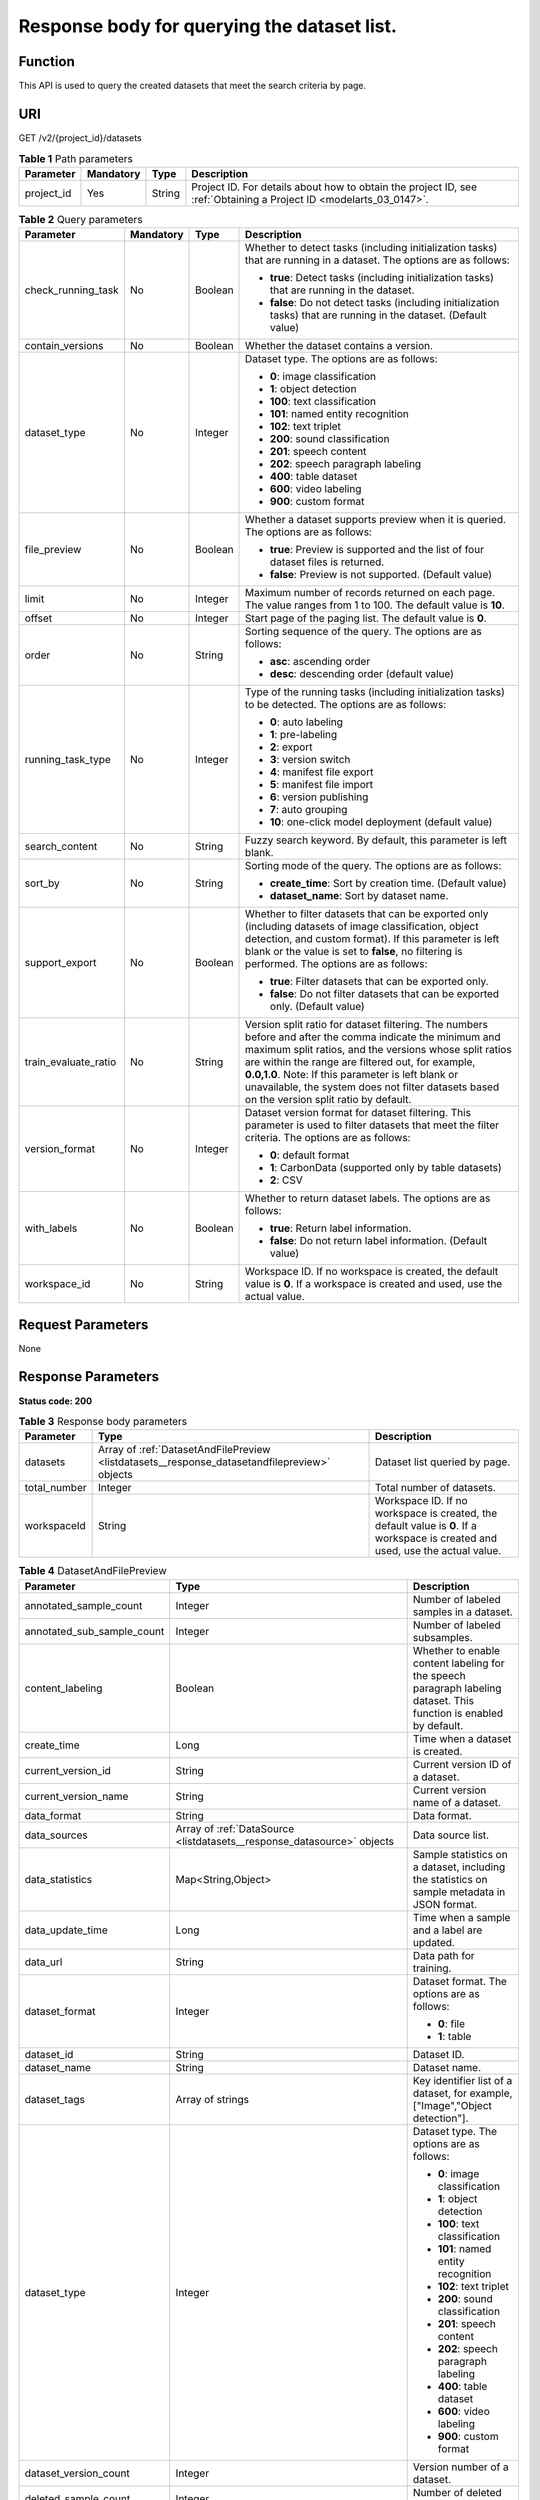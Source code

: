 .. _ListDatasets:

Response body for querying the dataset list.
============================================

Function
--------

This API is used to query the created datasets that meet the search criteria by page.

URI
---

GET /v2/{project_id}/datasets

.. table:: **Table 1** Path parameters

   +------------+-----------+--------+--------------------------------------------------------------------------------------------------------------------+
   | Parameter  | Mandatory | Type   | Description                                                                                                        |
   +============+===========+========+====================================================================================================================+
   | project_id | Yes       | String | Project ID. For details about how to obtain the project ID, see :ref:`Obtaining a Project ID <modelarts_03_0147>`. |
   +------------+-----------+--------+--------------------------------------------------------------------------------------------------------------------+

.. table:: **Table 2** Query parameters

   +----------------------+-----------------+-----------------+------------------------------------------------------------------------------------------------------------------------------------------------------------------------------------------------------------------------------------------------------------------------------------------------------------------------------------------------------------------------------+
   | Parameter            | Mandatory       | Type            | Description                                                                                                                                                                                                                                                                                                                                                                  |
   +======================+=================+=================+==============================================================================================================================================================================================================================================================================================================================================================================+
   | check_running_task   | No              | Boolean         | Whether to detect tasks (including initialization tasks) that are running in a dataset. The options are as follows:                                                                                                                                                                                                                                                          |
   |                      |                 |                 |                                                                                                                                                                                                                                                                                                                                                                              |
   |                      |                 |                 | -  **true**: Detect tasks (including initialization tasks) that are running in the dataset.                                                                                                                                                                                                                                                                                  |
   |                      |                 |                 |                                                                                                                                                                                                                                                                                                                                                                              |
   |                      |                 |                 | -  **false**: Do not detect tasks (including initialization tasks) that are running in the dataset. (Default value)                                                                                                                                                                                                                                                          |
   +----------------------+-----------------+-----------------+------------------------------------------------------------------------------------------------------------------------------------------------------------------------------------------------------------------------------------------------------------------------------------------------------------------------------------------------------------------------------+
   | contain_versions     | No              | Boolean         | Whether the dataset contains a version.                                                                                                                                                                                                                                                                                                                                      |
   +----------------------+-----------------+-----------------+------------------------------------------------------------------------------------------------------------------------------------------------------------------------------------------------------------------------------------------------------------------------------------------------------------------------------------------------------------------------------+
   | dataset_type         | No              | Integer         | Dataset type. The options are as follows:                                                                                                                                                                                                                                                                                                                                    |
   |                      |                 |                 |                                                                                                                                                                                                                                                                                                                                                                              |
   |                      |                 |                 | -  **0**: image classification                                                                                                                                                                                                                                                                                                                                               |
   |                      |                 |                 |                                                                                                                                                                                                                                                                                                                                                                              |
   |                      |                 |                 | -  **1**: object detection                                                                                                                                                                                                                                                                                                                                                   |
   |                      |                 |                 |                                                                                                                                                                                                                                                                                                                                                                              |
   |                      |                 |                 | -  **100**: text classification                                                                                                                                                                                                                                                                                                                                              |
   |                      |                 |                 |                                                                                                                                                                                                                                                                                                                                                                              |
   |                      |                 |                 | -  **101**: named entity recognition                                                                                                                                                                                                                                                                                                                                         |
   |                      |                 |                 |                                                                                                                                                                                                                                                                                                                                                                              |
   |                      |                 |                 | -  **102**: text triplet                                                                                                                                                                                                                                                                                                                                                     |
   |                      |                 |                 |                                                                                                                                                                                                                                                                                                                                                                              |
   |                      |                 |                 | -  **200**: sound classification                                                                                                                                                                                                                                                                                                                                             |
   |                      |                 |                 |                                                                                                                                                                                                                                                                                                                                                                              |
   |                      |                 |                 | -  **201**: speech content                                                                                                                                                                                                                                                                                                                                                   |
   |                      |                 |                 |                                                                                                                                                                                                                                                                                                                                                                              |
   |                      |                 |                 | -  **202**: speech paragraph labeling                                                                                                                                                                                                                                                                                                                                        |
   |                      |                 |                 |                                                                                                                                                                                                                                                                                                                                                                              |
   |                      |                 |                 | -  **400**: table dataset                                                                                                                                                                                                                                                                                                                                                    |
   |                      |                 |                 |                                                                                                                                                                                                                                                                                                                                                                              |
   |                      |                 |                 | -  **600**: video labeling                                                                                                                                                                                                                                                                                                                                                   |
   |                      |                 |                 |                                                                                                                                                                                                                                                                                                                                                                              |
   |                      |                 |                 | -  **900**: custom format                                                                                                                                                                                                                                                                                                                                                    |
   +----------------------+-----------------+-----------------+------------------------------------------------------------------------------------------------------------------------------------------------------------------------------------------------------------------------------------------------------------------------------------------------------------------------------------------------------------------------------+
   | file_preview         | No              | Boolean         | Whether a dataset supports preview when it is queried. The options are as follows:                                                                                                                                                                                                                                                                                           |
   |                      |                 |                 |                                                                                                                                                                                                                                                                                                                                                                              |
   |                      |                 |                 | -  **true**: Preview is supported and the list of four dataset files is returned.                                                                                                                                                                                                                                                                                            |
   |                      |                 |                 |                                                                                                                                                                                                                                                                                                                                                                              |
   |                      |                 |                 | -  **false**: Preview is not supported. (Default value)                                                                                                                                                                                                                                                                                                                      |
   +----------------------+-----------------+-----------------+------------------------------------------------------------------------------------------------------------------------------------------------------------------------------------------------------------------------------------------------------------------------------------------------------------------------------------------------------------------------------+
   | limit                | No              | Integer         | Maximum number of records returned on each page. The value ranges from 1 to 100. The default value is **10**.                                                                                                                                                                                                                                                                |
   +----------------------+-----------------+-----------------+------------------------------------------------------------------------------------------------------------------------------------------------------------------------------------------------------------------------------------------------------------------------------------------------------------------------------------------------------------------------------+
   | offset               | No              | Integer         | Start page of the paging list. The default value is **0**.                                                                                                                                                                                                                                                                                                                   |
   +----------------------+-----------------+-----------------+------------------------------------------------------------------------------------------------------------------------------------------------------------------------------------------------------------------------------------------------------------------------------------------------------------------------------------------------------------------------------+
   | order                | No              | String          | Sorting sequence of the query. The options are as follows:                                                                                                                                                                                                                                                                                                                   |
   |                      |                 |                 |                                                                                                                                                                                                                                                                                                                                                                              |
   |                      |                 |                 | -  **asc**: ascending order                                                                                                                                                                                                                                                                                                                                                  |
   |                      |                 |                 |                                                                                                                                                                                                                                                                                                                                                                              |
   |                      |                 |                 | -  **desc**: descending order (default value)                                                                                                                                                                                                                                                                                                                                |
   +----------------------+-----------------+-----------------+------------------------------------------------------------------------------------------------------------------------------------------------------------------------------------------------------------------------------------------------------------------------------------------------------------------------------------------------------------------------------+
   | running_task_type    | No              | Integer         | Type of the running tasks (including initialization tasks) to be detected. The options are as follows:                                                                                                                                                                                                                                                                       |
   |                      |                 |                 |                                                                                                                                                                                                                                                                                                                                                                              |
   |                      |                 |                 | -  **0**: auto labeling                                                                                                                                                                                                                                                                                                                                                      |
   |                      |                 |                 |                                                                                                                                                                                                                                                                                                                                                                              |
   |                      |                 |                 | -  **1**: pre-labeling                                                                                                                                                                                                                                                                                                                                                       |
   |                      |                 |                 |                                                                                                                                                                                                                                                                                                                                                                              |
   |                      |                 |                 | -  **2**: export                                                                                                                                                                                                                                                                                                                                                             |
   |                      |                 |                 |                                                                                                                                                                                                                                                                                                                                                                              |
   |                      |                 |                 | -  **3**: version switch                                                                                                                                                                                                                                                                                                                                                     |
   |                      |                 |                 |                                                                                                                                                                                                                                                                                                                                                                              |
   |                      |                 |                 | -  **4**: manifest file export                                                                                                                                                                                                                                                                                                                                               |
   |                      |                 |                 |                                                                                                                                                                                                                                                                                                                                                                              |
   |                      |                 |                 | -  **5**: manifest file import                                                                                                                                                                                                                                                                                                                                               |
   |                      |                 |                 |                                                                                                                                                                                                                                                                                                                                                                              |
   |                      |                 |                 | -  **6**: version publishing                                                                                                                                                                                                                                                                                                                                                 |
   |                      |                 |                 |                                                                                                                                                                                                                                                                                                                                                                              |
   |                      |                 |                 | -  **7**: auto grouping                                                                                                                                                                                                                                                                                                                                                      |
   |                      |                 |                 |                                                                                                                                                                                                                                                                                                                                                                              |
   |                      |                 |                 | -  **10**: one-click model deployment (default value)                                                                                                                                                                                                                                                                                                                        |
   +----------------------+-----------------+-----------------+------------------------------------------------------------------------------------------------------------------------------------------------------------------------------------------------------------------------------------------------------------------------------------------------------------------------------------------------------------------------------+
   | search_content       | No              | String          | Fuzzy search keyword. By default, this parameter is left blank.                                                                                                                                                                                                                                                                                                              |
   +----------------------+-----------------+-----------------+------------------------------------------------------------------------------------------------------------------------------------------------------------------------------------------------------------------------------------------------------------------------------------------------------------------------------------------------------------------------------+
   | sort_by              | No              | String          | Sorting mode of the query. The options are as follows:                                                                                                                                                                                                                                                                                                                       |
   |                      |                 |                 |                                                                                                                                                                                                                                                                                                                                                                              |
   |                      |                 |                 | -  **create_time**: Sort by creation time. (Default value)                                                                                                                                                                                                                                                                                                                   |
   |                      |                 |                 |                                                                                                                                                                                                                                                                                                                                                                              |
   |                      |                 |                 | -  **dataset_name**: Sort by dataset name.                                                                                                                                                                                                                                                                                                                                   |
   +----------------------+-----------------+-----------------+------------------------------------------------------------------------------------------------------------------------------------------------------------------------------------------------------------------------------------------------------------------------------------------------------------------------------------------------------------------------------+
   | support_export       | No              | Boolean         | Whether to filter datasets that can be exported only (including datasets of image classification, object detection, and custom format). If this parameter is left blank or the value is set to **false**, no filtering is performed. The options are as follows:                                                                                                             |
   |                      |                 |                 |                                                                                                                                                                                                                                                                                                                                                                              |
   |                      |                 |                 | -  **true**: Filter datasets that can be exported only.                                                                                                                                                                                                                                                                                                                      |
   |                      |                 |                 |                                                                                                                                                                                                                                                                                                                                                                              |
   |                      |                 |                 | -  **false**: Do not filter datasets that can be exported only. (Default value)                                                                                                                                                                                                                                                                                              |
   +----------------------+-----------------+-----------------+------------------------------------------------------------------------------------------------------------------------------------------------------------------------------------------------------------------------------------------------------------------------------------------------------------------------------------------------------------------------------+
   | train_evaluate_ratio | No              | String          | Version split ratio for dataset filtering. The numbers before and after the comma indicate the minimum and maximum split ratios, and the versions whose split ratios are within the range are filtered out, for example, **0.0,1.0**. Note: If this parameter is left blank or unavailable, the system does not filter datasets based on the version split ratio by default. |
   +----------------------+-----------------+-----------------+------------------------------------------------------------------------------------------------------------------------------------------------------------------------------------------------------------------------------------------------------------------------------------------------------------------------------------------------------------------------------+
   | version_format       | No              | Integer         | Dataset version format for dataset filtering. This parameter is used to filter datasets that meet the filter criteria. The options are as follows:                                                                                                                                                                                                                           |
   |                      |                 |                 |                                                                                                                                                                                                                                                                                                                                                                              |
   |                      |                 |                 | -  **0**: default format                                                                                                                                                                                                                                                                                                                                                     |
   |                      |                 |                 |                                                                                                                                                                                                                                                                                                                                                                              |
   |                      |                 |                 | -  **1**: CarbonData (supported only by table datasets)                                                                                                                                                                                                                                                                                                                      |
   |                      |                 |                 |                                                                                                                                                                                                                                                                                                                                                                              |
   |                      |                 |                 | -  **2**: CSV                                                                                                                                                                                                                                                                                                                                                                |
   +----------------------+-----------------+-----------------+------------------------------------------------------------------------------------------------------------------------------------------------------------------------------------------------------------------------------------------------------------------------------------------------------------------------------------------------------------------------------+
   | with_labels          | No              | Boolean         | Whether to return dataset labels. The options are as follows:                                                                                                                                                                                                                                                                                                                |
   |                      |                 |                 |                                                                                                                                                                                                                                                                                                                                                                              |
   |                      |                 |                 | -  **true**: Return label information.                                                                                                                                                                                                                                                                                                                                       |
   |                      |                 |                 |                                                                                                                                                                                                                                                                                                                                                                              |
   |                      |                 |                 | -  **false**: Do not return label information. (Default value)                                                                                                                                                                                                                                                                                                               |
   +----------------------+-----------------+-----------------+------------------------------------------------------------------------------------------------------------------------------------------------------------------------------------------------------------------------------------------------------------------------------------------------------------------------------------------------------------------------------+
   | workspace_id         | No              | String          | Workspace ID. If no workspace is created, the default value is **0**. If a workspace is created and used, use the actual value.                                                                                                                                                                                                                                              |
   +----------------------+-----------------+-----------------+------------------------------------------------------------------------------------------------------------------------------------------------------------------------------------------------------------------------------------------------------------------------------------------------------------------------------------------------------------------------------+

Request Parameters
------------------

None

Response Parameters
-------------------

**Status code: 200**

.. table:: **Table 3** Response body parameters

   +--------------+----------------------------------------------------------------------------------------------+---------------------------------------------------------------------------------------------------------------------------------+
   | Parameter    | Type                                                                                         | Description                                                                                                                     |
   +==============+==============================================================================================+=================================================================================================================================+
   | datasets     | Array of :ref:`DatasetAndFilePreview <listdatasets__response_datasetandfilepreview>` objects | Dataset list queried by page.                                                                                                   |
   +--------------+----------------------------------------------------------------------------------------------+---------------------------------------------------------------------------------------------------------------------------------+
   | total_number | Integer                                                                                      | Total number of datasets.                                                                                                       |
   +--------------+----------------------------------------------------------------------------------------------+---------------------------------------------------------------------------------------------------------------------------------+
   | workspaceId  | String                                                                                       | Workspace ID. If no workspace is created, the default value is **0**. If a workspace is created and used, use the actual value. |
   +--------------+----------------------------------------------------------------------------------------------+---------------------------------------------------------------------------------------------------------------------------------+

.. _listdatasets__response_datasetandfilepreview:

.. table:: **Table 4** DatasetAndFilePreview

   +----------------------------+--------------------------------------------------------------------------------+----------------------------------------------------------------------------------------------------------------------------------------------------------------------------------+
   | Parameter                  | Type                                                                           | Description                                                                                                                                                                      |
   +============================+================================================================================+==================================================================================================================================================================================+
   | annotated_sample_count     | Integer                                                                        | Number of labeled samples in a dataset.                                                                                                                                          |
   +----------------------------+--------------------------------------------------------------------------------+----------------------------------------------------------------------------------------------------------------------------------------------------------------------------------+
   | annotated_sub_sample_count | Integer                                                                        | Number of labeled subsamples.                                                                                                                                                    |
   +----------------------------+--------------------------------------------------------------------------------+----------------------------------------------------------------------------------------------------------------------------------------------------------------------------------+
   | content_labeling           | Boolean                                                                        | Whether to enable content labeling for the speech paragraph labeling dataset. This function is enabled by default.                                                               |
   +----------------------------+--------------------------------------------------------------------------------+----------------------------------------------------------------------------------------------------------------------------------------------------------------------------------+
   | create_time                | Long                                                                           | Time when a dataset is created.                                                                                                                                                  |
   +----------------------------+--------------------------------------------------------------------------------+----------------------------------------------------------------------------------------------------------------------------------------------------------------------------------+
   | current_version_id         | String                                                                         | Current version ID of a dataset.                                                                                                                                                 |
   +----------------------------+--------------------------------------------------------------------------------+----------------------------------------------------------------------------------------------------------------------------------------------------------------------------------+
   | current_version_name       | String                                                                         | Current version name of a dataset.                                                                                                                                               |
   +----------------------------+--------------------------------------------------------------------------------+----------------------------------------------------------------------------------------------------------------------------------------------------------------------------------+
   | data_format                | String                                                                         | Data format.                                                                                                                                                                     |
   +----------------------------+--------------------------------------------------------------------------------+----------------------------------------------------------------------------------------------------------------------------------------------------------------------------------+
   | data_sources               | Array of :ref:`DataSource <listdatasets__response_datasource>` objects         | Data source list.                                                                                                                                                                |
   +----------------------------+--------------------------------------------------------------------------------+----------------------------------------------------------------------------------------------------------------------------------------------------------------------------------+
   | data_statistics            | Map<String,Object>                                                             | Sample statistics on a dataset, including the statistics on sample metadata in JSON format.                                                                                      |
   +----------------------------+--------------------------------------------------------------------------------+----------------------------------------------------------------------------------------------------------------------------------------------------------------------------------+
   | data_update_time           | Long                                                                           | Time when a sample and a label are updated.                                                                                                                                      |
   +----------------------------+--------------------------------------------------------------------------------+----------------------------------------------------------------------------------------------------------------------------------------------------------------------------------+
   | data_url                   | String                                                                         | Data path for training.                                                                                                                                                          |
   +----------------------------+--------------------------------------------------------------------------------+----------------------------------------------------------------------------------------------------------------------------------------------------------------------------------+
   | dataset_format             | Integer                                                                        | Dataset format. The options are as follows:                                                                                                                                      |
   |                            |                                                                                |                                                                                                                                                                                  |
   |                            |                                                                                | -  **0**: file                                                                                                                                                                   |
   |                            |                                                                                |                                                                                                                                                                                  |
   |                            |                                                                                | -  **1**: table                                                                                                                                                                  |
   +----------------------------+--------------------------------------------------------------------------------+----------------------------------------------------------------------------------------------------------------------------------------------------------------------------------+
   | dataset_id                 | String                                                                         | Dataset ID.                                                                                                                                                                      |
   +----------------------------+--------------------------------------------------------------------------------+----------------------------------------------------------------------------------------------------------------------------------------------------------------------------------+
   | dataset_name               | String                                                                         | Dataset name.                                                                                                                                                                    |
   +----------------------------+--------------------------------------------------------------------------------+----------------------------------------------------------------------------------------------------------------------------------------------------------------------------------+
   | dataset_tags               | Array of strings                                                               | Key identifier list of a dataset, for example, ["Image","Object detection"].                                                                                                     |
   +----------------------------+--------------------------------------------------------------------------------+----------------------------------------------------------------------------------------------------------------------------------------------------------------------------------+
   | dataset_type               | Integer                                                                        | Dataset type. The options are as follows:                                                                                                                                        |
   |                            |                                                                                |                                                                                                                                                                                  |
   |                            |                                                                                | -  **0**: image classification                                                                                                                                                   |
   |                            |                                                                                |                                                                                                                                                                                  |
   |                            |                                                                                | -  **1**: object detection                                                                                                                                                       |
   |                            |                                                                                |                                                                                                                                                                                  |
   |                            |                                                                                | -  **100**: text classification                                                                                                                                                  |
   |                            |                                                                                |                                                                                                                                                                                  |
   |                            |                                                                                | -  **101**: named entity recognition                                                                                                                                             |
   |                            |                                                                                |                                                                                                                                                                                  |
   |                            |                                                                                | -  **102**: text triplet                                                                                                                                                         |
   |                            |                                                                                |                                                                                                                                                                                  |
   |                            |                                                                                | -  **200**: sound classification                                                                                                                                                 |
   |                            |                                                                                |                                                                                                                                                                                  |
   |                            |                                                                                | -  **201**: speech content                                                                                                                                                       |
   |                            |                                                                                |                                                                                                                                                                                  |
   |                            |                                                                                | -  **202**: speech paragraph labeling                                                                                                                                            |
   |                            |                                                                                |                                                                                                                                                                                  |
   |                            |                                                                                | -  **400**: table dataset                                                                                                                                                        |
   |                            |                                                                                |                                                                                                                                                                                  |
   |                            |                                                                                | -  **600**: video labeling                                                                                                                                                       |
   |                            |                                                                                |                                                                                                                                                                                  |
   |                            |                                                                                | -  **900**: custom format                                                                                                                                                        |
   +----------------------------+--------------------------------------------------------------------------------+----------------------------------------------------------------------------------------------------------------------------------------------------------------------------------+
   | dataset_version_count      | Integer                                                                        | Version number of a dataset.                                                                                                                                                     |
   +----------------------------+--------------------------------------------------------------------------------+----------------------------------------------------------------------------------------------------------------------------------------------------------------------------------+
   | deleted_sample_count       | Integer                                                                        | Number of deleted samples.                                                                                                                                                       |
   +----------------------------+--------------------------------------------------------------------------------+----------------------------------------------------------------------------------------------------------------------------------------------------------------------------------+
   | deletion_stats             | Map<String,Integer>                                                            | Deletion reason statistics.                                                                                                                                                      |
   +----------------------------+--------------------------------------------------------------------------------+----------------------------------------------------------------------------------------------------------------------------------------------------------------------------------+
   | description                | String                                                                         | Dataset description.                                                                                                                                                             |
   +----------------------------+--------------------------------------------------------------------------------+----------------------------------------------------------------------------------------------------------------------------------------------------------------------------------+
   | enterprise_project_id      | String                                                                         | Enterprise project ID.                                                                                                                                                           |
   +----------------------------+--------------------------------------------------------------------------------+----------------------------------------------------------------------------------------------------------------------------------------------------------------------------------+
   | exist_running_task         | Boolean                                                                        | Whether the dataset contains running (including initialization) tasks. The options are as follows:                                                                               |
   |                            |                                                                                |                                                                                                                                                                                  |
   |                            |                                                                                | -  **true**: The dataset contains running tasks.                                                                                                                                 |
   |                            |                                                                                |                                                                                                                                                                                  |
   |                            |                                                                                | -  **false**: The dataset does not contain running tasks.                                                                                                                        |
   +----------------------------+--------------------------------------------------------------------------------+----------------------------------------------------------------------------------------------------------------------------------------------------------------------------------+
   | exist_workforce_task       | Boolean                                                                        | Whether the dataset contains team labeling tasks. The options are as follows:                                                                                                    |
   |                            |                                                                                |                                                                                                                                                                                  |
   |                            |                                                                                | -  **true**: The dataset contains team labeling tasks.                                                                                                                           |
   |                            |                                                                                |                                                                                                                                                                                  |
   |                            |                                                                                | -  **false**: The dataset does not contain team labeling tasks.                                                                                                                  |
   +----------------------------+--------------------------------------------------------------------------------+----------------------------------------------------------------------------------------------------------------------------------------------------------------------------------+
   | feature_supports           | Array of strings                                                               | List of features supported by the dataset. Currently, only the value **0** is supported, indicating that the OBS file size is limited.                                           |
   +----------------------------+--------------------------------------------------------------------------------+----------------------------------------------------------------------------------------------------------------------------------------------------------------------------------+
   | import_data                | Boolean                                                                        | Whether to import data. The options are as follows:                                                                                                                              |
   |                            |                                                                                |                                                                                                                                                                                  |
   |                            |                                                                                | -  **true**: Import data.                                                                                                                                                        |
   |                            |                                                                                |                                                                                                                                                                                  |
   |                            |                                                                                | -  **false**: Do not import data.                                                                                                                                                |
   +----------------------------+--------------------------------------------------------------------------------+----------------------------------------------------------------------------------------------------------------------------------------------------------------------------------+
   | import_task_id             | String                                                                         | ID of an import task.                                                                                                                                                            |
   +----------------------------+--------------------------------------------------------------------------------+----------------------------------------------------------------------------------------------------------------------------------------------------------------------------------+
   | inner_annotation_path      | String                                                                         | Path for storing the labeling result of a dataset.                                                                                                                               |
   +----------------------------+--------------------------------------------------------------------------------+----------------------------------------------------------------------------------------------------------------------------------------------------------------------------------+
   | inner_data_path            | String                                                                         | Path for storing the internal data of a dataset.                                                                                                                                 |
   +----------------------------+--------------------------------------------------------------------------------+----------------------------------------------------------------------------------------------------------------------------------------------------------------------------------+
   | inner_log_path             | String                                                                         | Path for storing internal logs of a dataset.                                                                                                                                     |
   +----------------------------+--------------------------------------------------------------------------------+----------------------------------------------------------------------------------------------------------------------------------------------------------------------------------+
   | inner_task_path            | String                                                                         | Path for internal task of a dataset.                                                                                                                                             |
   +----------------------------+--------------------------------------------------------------------------------+----------------------------------------------------------------------------------------------------------------------------------------------------------------------------------+
   | inner_temp_path            | String                                                                         | Path for storing internal temporary files of a dataset.                                                                                                                          |
   +----------------------------+--------------------------------------------------------------------------------+----------------------------------------------------------------------------------------------------------------------------------------------------------------------------------+
   | inner_work_path            | String                                                                         | Output directory of a dataset.                                                                                                                                                   |
   +----------------------------+--------------------------------------------------------------------------------+----------------------------------------------------------------------------------------------------------------------------------------------------------------------------------+
   | label_task_count           | Integer                                                                        | Number of labeling tasks.                                                                                                                                                        |
   +----------------------------+--------------------------------------------------------------------------------+----------------------------------------------------------------------------------------------------------------------------------------------------------------------------------+
   | labels                     | Array of :ref:`Label <listdatasets__response_label>` objects                   | Dataset label list.                                                                                                                                                              |
   +----------------------------+--------------------------------------------------------------------------------+----------------------------------------------------------------------------------------------------------------------------------------------------------------------------------+
   | loading_sample_count       | Integer                                                                        | Number of loading samples.                                                                                                                                                       |
   +----------------------------+--------------------------------------------------------------------------------+----------------------------------------------------------------------------------------------------------------------------------------------------------------------------------+
   | managed                    | Boolean                                                                        | Whether a dataset is hosted. The options are as follows:                                                                                                                         |
   |                            |                                                                                |                                                                                                                                                                                  |
   |                            |                                                                                | -  **true**: The dataset is hosted.                                                                                                                                              |
   |                            |                                                                                |                                                                                                                                                                                  |
   |                            |                                                                                | -  **false**: The dataset is not hosted.                                                                                                                                         |
   +----------------------------+--------------------------------------------------------------------------------+----------------------------------------------------------------------------------------------------------------------------------------------------------------------------------+
   | next_version_num           | Integer                                                                        | Number of next versions of a dataset.                                                                                                                                            |
   +----------------------------+--------------------------------------------------------------------------------+----------------------------------------------------------------------------------------------------------------------------------------------------------------------------------+
   | running_tasks_id           | Array of strings                                                               | ID list of running (including initialization) tasks.                                                                                                                             |
   +----------------------------+--------------------------------------------------------------------------------+----------------------------------------------------------------------------------------------------------------------------------------------------------------------------------+
   | samples                    | Array of :ref:`AnnotationFile <listdatasets__response_annotationfile>` objects | Sample list.                                                                                                                                                                     |
   +----------------------------+--------------------------------------------------------------------------------+----------------------------------------------------------------------------------------------------------------------------------------------------------------------------------+
   | schema                     | Array of :ref:`Field <listdatasets__response_field>` objects                   | Schema list.                                                                                                                                                                     |
   +----------------------------+--------------------------------------------------------------------------------+----------------------------------------------------------------------------------------------------------------------------------------------------------------------------------+
   | status                     | Integer                                                                        | Dataset status. The options are as follows:                                                                                                                                      |
   |                            |                                                                                |                                                                                                                                                                                  |
   |                            |                                                                                | -  **0**: creating dataset                                                                                                                                                       |
   |                            |                                                                                |                                                                                                                                                                                  |
   |                            |                                                                                | -  **1**: normal dataset                                                                                                                                                         |
   |                            |                                                                                |                                                                                                                                                                                  |
   |                            |                                                                                | -  **2**: deleting dataset                                                                                                                                                       |
   |                            |                                                                                |                                                                                                                                                                                  |
   |                            |                                                                                | -  **3**: deleted dataset                                                                                                                                                        |
   |                            |                                                                                |                                                                                                                                                                                  |
   |                            |                                                                                | -  **4**: abnormal dataset                                                                                                                                                       |
   |                            |                                                                                |                                                                                                                                                                                  |
   |                            |                                                                                | -  **5**: synchronizing dataset                                                                                                                                                  |
   |                            |                                                                                |                                                                                                                                                                                  |
   |                            |                                                                                | -  **6**: releasing dataset                                                                                                                                                      |
   |                            |                                                                                |                                                                                                                                                                                  |
   |                            |                                                                                | -  **7**: dataset in version switching                                                                                                                                           |
   |                            |                                                                                |                                                                                                                                                                                  |
   |                            |                                                                                | -  **8**: importing dataset                                                                                                                                                      |
   +----------------------------+--------------------------------------------------------------------------------+----------------------------------------------------------------------------------------------------------------------------------------------------------------------------------+
   | third_path                 | String                                                                         | Third-party path.                                                                                                                                                                |
   +----------------------------+--------------------------------------------------------------------------------+----------------------------------------------------------------------------------------------------------------------------------------------------------------------------------+
   | total_sample_count         | Integer                                                                        | Total number of dataset samples.                                                                                                                                                 |
   +----------------------------+--------------------------------------------------------------------------------+----------------------------------------------------------------------------------------------------------------------------------------------------------------------------------+
   | total_sub_sample_count     | Integer                                                                        | Total number of subsamples generated from the parent samples. For example, the total number of key frame images extracted from the video labeling dataset is that of subsamples. |
   +----------------------------+--------------------------------------------------------------------------------+----------------------------------------------------------------------------------------------------------------------------------------------------------------------------------+
   | unconfirmed_sample_count   | Integer                                                                        | Number of auto labeling samples to be confirmed.                                                                                                                                 |
   +----------------------------+--------------------------------------------------------------------------------+----------------------------------------------------------------------------------------------------------------------------------------------------------------------------------+
   | update_time                | Long                                                                           | Time when a dataset is updated.                                                                                                                                                  |
   +----------------------------+--------------------------------------------------------------------------------+----------------------------------------------------------------------------------------------------------------------------------------------------------------------------------+
   | versions                   | Array of :ref:`DatasetVersion <listdatasets__response_datasetversion>` objects | Dataset version information. Currently, only the current version information of a dataset is recorded.                                                                           |
   +----------------------------+--------------------------------------------------------------------------------+----------------------------------------------------------------------------------------------------------------------------------------------------------------------------------+
   | work_path                  | String                                                                         | Output dataset path, which is used to store output files such as label files. The path is an OBS path in the format of /*Bucket name*/*File path*. For example: /**obs-bucket**. |
   +----------------------------+--------------------------------------------------------------------------------+----------------------------------------------------------------------------------------------------------------------------------------------------------------------------------+
   | work_path_type             | Integer                                                                        | Type of the dataset output path. The options are as follows:                                                                                                                     |
   |                            |                                                                                |                                                                                                                                                                                  |
   |                            |                                                                                | -  **0**: OBS bucket (default value)                                                                                                                                             |
   +----------------------------+--------------------------------------------------------------------------------+----------------------------------------------------------------------------------------------------------------------------------------------------------------------------------+
   | workforce_descriptor       | :ref:`WorkforceDescriptor <listdatasets__response_workforcedescriptor>` object | Team labeling information.                                                                                                                                                       |
   +----------------------------+--------------------------------------------------------------------------------+----------------------------------------------------------------------------------------------------------------------------------------------------------------------------------+
   | workforce_task_count       | Integer                                                                        | Number of team labeling tasks of a dataset.                                                                                                                                      |
   +----------------------------+--------------------------------------------------------------------------------+----------------------------------------------------------------------------------------------------------------------------------------------------------------------------------+
   | workspace_id               | String                                                                         | Workspace ID. If no workspace is created, the default value is **0**. If a workspace is created and used, use the actual value.                                                  |
   +----------------------------+--------------------------------------------------------------------------------+----------------------------------------------------------------------------------------------------------------------------------------------------------------------------------+

.. _listdatasets__response_datasource:

.. table:: **Table 5** DataSource

   +-----------------------+----------------------------------------------------------------------+----------------------------------------------------------------------------------------------------------------------------+
   | Parameter             | Type                                                                 | Description                                                                                                                |
   +=======================+======================================================================+============================================================================================================================+
   | data_path             | String                                                               | Data source path.                                                                                                          |
   +-----------------------+----------------------------------------------------------------------+----------------------------------------------------------------------------------------------------------------------------+
   | data_type             | Integer                                                              | Data type. The options are as follows:                                                                                     |
   |                       |                                                                      |                                                                                                                            |
   |                       |                                                                      | -  **0**: OBS bucket (default value)                                                                                       |
   |                       |                                                                      |                                                                                                                            |
   |                       |                                                                      | -  **1**: GaussDB(DWS)                                                                                                     |
   |                       |                                                                      |                                                                                                                            |
   |                       |                                                                      | -  **2**: DLI                                                                                                              |
   |                       |                                                                      |                                                                                                                            |
   |                       |                                                                      | -  **3**: RDS                                                                                                              |
   |                       |                                                                      |                                                                                                                            |
   |                       |                                                                      | -  **4**: MRS                                                                                                              |
   |                       |                                                                      |                                                                                                                            |
   |                       |                                                                      | -  **5**: AI Gallery                                                                                                       |
   |                       |                                                                      |                                                                                                                            |
   |                       |                                                                      | -  **6**: Inference service                                                                                                |
   +-----------------------+----------------------------------------------------------------------+----------------------------------------------------------------------------------------------------------------------------+
   | schema_maps           | Array of :ref:`SchemaMap <listdatasets__response_schemamap>` objects | Schema mapping information corresponding to the table data.                                                                |
   +-----------------------+----------------------------------------------------------------------+----------------------------------------------------------------------------------------------------------------------------+
   | source_info           | :ref:`SourceInfo <listdatasets__response_sourceinfo>` object         | Information required for importing a table data source.                                                                    |
   +-----------------------+----------------------------------------------------------------------+----------------------------------------------------------------------------------------------------------------------------+
   | with_column_header    | Boolean                                                              | Whether the first row in the file is a column name. This field is valid for the table dataset. The options are as follows: |
   |                       |                                                                      |                                                                                                                            |
   |                       |                                                                      | -  **true**: The first row in the file is the column name.                                                                 |
   |                       |                                                                      |                                                                                                                            |
   |                       |                                                                      | -  **false**: The first row in the file is not the column name.                                                            |
   +-----------------------+----------------------------------------------------------------------+----------------------------------------------------------------------------------------------------------------------------+

.. _listdatasets__response_schemamap:

.. table:: **Table 6** SchemaMap

   ========= ====== ===============================
   Parameter Type   Description
   ========= ====== ===============================
   dest_name String Name of the destination column.
   src_name  String Name of the source column.
   ========= ====== ===============================

.. _listdatasets__response_sourceinfo:

.. table:: **Table 7** SourceInfo

   +-----------------------+-----------------------+--------------------------------------------------------------+
   | Parameter             | Type                  | Description                                                  |
   +=======================+=======================+==============================================================+
   | cluster_id            | String                | ID of an MRS cluster.                                        |
   +-----------------------+-----------------------+--------------------------------------------------------------+
   | cluster_mode          | String                | Running mode of an MRS cluster. The options are as follows:  |
   |                       |                       |                                                              |
   |                       |                       | -  **0**: normal cluster                                     |
   |                       |                       |                                                              |
   |                       |                       | -  **1**: security cluster                                   |
   +-----------------------+-----------------------+--------------------------------------------------------------+
   | cluster_name          | String                | Name of an MRS cluster.                                      |
   +-----------------------+-----------------------+--------------------------------------------------------------+
   | database_name         | String                | Name of the database to which the table dataset is imported. |
   +-----------------------+-----------------------+--------------------------------------------------------------+
   | input                 | String                | HDFS path of a table dataset.                                |
   +-----------------------+-----------------------+--------------------------------------------------------------+
   | ip                    | String                | IP address of your GaussDB(DWS) cluster.                     |
   +-----------------------+-----------------------+--------------------------------------------------------------+
   | port                  | String                | Port number of your GaussDB(DWS) cluster.                    |
   +-----------------------+-----------------------+--------------------------------------------------------------+
   | queue_name            | String                | DLI queue name of a table dataset.                           |
   +-----------------------+-----------------------+--------------------------------------------------------------+
   | subnet_id             | String                | Subnet ID of an MRS cluster.                                 |
   +-----------------------+-----------------------+--------------------------------------------------------------+
   | table_name            | String                | Name of the table to which a table dataset is imported.      |
   +-----------------------+-----------------------+--------------------------------------------------------------+
   | user_name             | String                | Username, which is mandatory for GaussDB(DWS) data.          |
   +-----------------------+-----------------------+--------------------------------------------------------------+
   | user_password         | String                | User password, which is mandatory for GaussDB(DWS) data.     |
   +-----------------------+-----------------------+--------------------------------------------------------------+
   | vpc_id                | String                | ID of the VPC where an MRS cluster resides.                  |
   +-----------------------+-----------------------+--------------------------------------------------------------+

.. _listdatasets__response_label:

.. table:: **Table 8** Label

   +-----------------------+--------------------------------------------------------------------------------+----------------------------------------------------------------------------------------------------------------------------------+
   | Parameter             | Type                                                                           | Description                                                                                                                      |
   +=======================+================================================================================+==================================================================================================================================+
   | attributes            | Array of :ref:`LabelAttribute <listdatasets__response_labelattribute>` objects | Multi-dimensional attribute of a label. For example, if the label is music, attributes such as style and artist may be included. |
   +-----------------------+--------------------------------------------------------------------------------+----------------------------------------------------------------------------------------------------------------------------------+
   | name                  | String                                                                         | Label name.                                                                                                                      |
   +-----------------------+--------------------------------------------------------------------------------+----------------------------------------------------------------------------------------------------------------------------------+
   | property              | :ref:`LabelProperty <listdatasets__response_labelproperty>` object             | Basic attribute key-value pair of a label, such as color and shortcut keys.                                                      |
   +-----------------------+--------------------------------------------------------------------------------+----------------------------------------------------------------------------------------------------------------------------------+
   | type                  | Integer                                                                        | Label type. The options are as follows:                                                                                          |
   |                       |                                                                                |                                                                                                                                  |
   |                       |                                                                                | -  **0**: image classification                                                                                                   |
   |                       |                                                                                |                                                                                                                                  |
   |                       |                                                                                | -  **1**: object detection                                                                                                       |
   |                       |                                                                                |                                                                                                                                  |
   |                       |                                                                                | -  **100**: text classification                                                                                                  |
   |                       |                                                                                |                                                                                                                                  |
   |                       |                                                                                | -  **101**: named entity recognition                                                                                             |
   |                       |                                                                                |                                                                                                                                  |
   |                       |                                                                                | -  **102**: text triplet relationship                                                                                            |
   |                       |                                                                                |                                                                                                                                  |
   |                       |                                                                                | -  **103**: text triplet entity                                                                                                  |
   |                       |                                                                                |                                                                                                                                  |
   |                       |                                                                                | -  **200**: speech classification                                                                                                |
   |                       |                                                                                |                                                                                                                                  |
   |                       |                                                                                | -  **201**: speech content                                                                                                       |
   |                       |                                                                                |                                                                                                                                  |
   |                       |                                                                                | -  **202**: speech paragraph labeling                                                                                            |
   |                       |                                                                                |                                                                                                                                  |
   |                       |                                                                                | -  **600**: video classification                                                                                                 |
   +-----------------------+--------------------------------------------------------------------------------+----------------------------------------------------------------------------------------------------------------------------------+

.. _listdatasets__response_labelproperty:

.. table:: **Table 9** LabelProperty

   +--------------------------+-----------------------+----------------------------------------------------------------------------------------------------------------------------------------------------------------------------------------------------------------+
   | Parameter                | Type                  | Description                                                                                                                                                                                                    |
   +==========================+=======================+================================================================================================================================================================================================================+
   | @modelarts:color         | String                | Default attribute: Label color, which is a hexadecimal code of the color. By default, this parameter is left blank. Example: **#FFFFF0**.                                                                      |
   +--------------------------+-----------------------+----------------------------------------------------------------------------------------------------------------------------------------------------------------------------------------------------------------+
   | @modelarts:default_shape | String                | Default attribute: Default shape of an object detection label (dedicated attribute). By default, this parameter is left blank. The options are as follows:                                                     |
   |                          |                       |                                                                                                                                                                                                                |
   |                          |                       | -  **bndbox**: rectangle                                                                                                                                                                                       |
   |                          |                       |                                                                                                                                                                                                                |
   |                          |                       | -  **polygon**: polygon                                                                                                                                                                                        |
   |                          |                       |                                                                                                                                                                                                                |
   |                          |                       | -  **circle**: circle                                                                                                                                                                                          |
   |                          |                       |                                                                                                                                                                                                                |
   |                          |                       | -  **line**: straight line                                                                                                                                                                                     |
   |                          |                       |                                                                                                                                                                                                                |
   |                          |                       | -  **dashed**: dotted line                                                                                                                                                                                     |
   |                          |                       |                                                                                                                                                                                                                |
   |                          |                       | -  **point**: point                                                                                                                                                                                            |
   |                          |                       |                                                                                                                                                                                                                |
   |                          |                       | -  **polyline**: polyline                                                                                                                                                                                      |
   +--------------------------+-----------------------+----------------------------------------------------------------------------------------------------------------------------------------------------------------------------------------------------------------+
   | @modelarts:from_type     | String                | Default attribute: Type of the head entity in the triplet relationship label. This attribute must be specified when a relationship label is created. This parameter is used only for the text triplet dataset. |
   +--------------------------+-----------------------+----------------------------------------------------------------------------------------------------------------------------------------------------------------------------------------------------------------+
   | @modelarts:rename_to     | String                | Default attribute: The new name of the label.                                                                                                                                                                  |
   +--------------------------+-----------------------+----------------------------------------------------------------------------------------------------------------------------------------------------------------------------------------------------------------+
   | @modelarts:shortcut      | String                | Default attribute: Label shortcut key. By default, this parameter is left blank. For example: **D**.                                                                                                           |
   +--------------------------+-----------------------+----------------------------------------------------------------------------------------------------------------------------------------------------------------------------------------------------------------+
   | @modelarts:to_type       | String                | Default attribute: Type of the tail entity in the triplet relationship label. This attribute must be specified when a relationship label is created. This parameter is used only for the text triplet dataset. |
   +--------------------------+-----------------------+----------------------------------------------------------------------------------------------------------------------------------------------------------------------------------------------------------------+

.. _listdatasets__response_annotationfile:

.. table:: **Table 10** AnnotationFile

   =========== ================== ==================================
   Parameter   Type               Description
   =========== ================== ==================================
   create_time Long               Time when a sample is created.
   dataset_id  String             Dataset ID.
   depth       Integer            Number of image sample channels.
   file_Name   String             Sample name.
   file_id     String             Sample ID.
   file_type   String             File type.
   height      Integer            Image sample height.
   size        Long               Image sample size.
   tags        Map<String,String> Label information of a sample.
   url         String             OBS address of the preview sample.
   width       Integer            Image sample width.
   =========== ================== ==================================

.. _listdatasets__response_field:

.. table:: **Table 11** Field

   =========== ======= ===================
   Parameter   Type    Description
   =========== ======= ===================
   description String  Schema description.
   name        String  Schema name.
   schema_id   Integer Schema ID.
   type        String  Schema value type.
   =========== ======= ===================

.. _listdatasets__response_datasetversion:

.. table:: **Table 12** DatasetVersion

   +---------------------------------+------------------------------------------------------------------------+--------------------------------------------------------------------------------------------------------------------------------------------------------------------------+
   | Parameter                       | Type                                                                   | Description                                                                                                                                                              |
   +=================================+========================================================================+==========================================================================================================================================================================+
   | add_sample_count                | Integer                                                                | Number of added samples.                                                                                                                                                 |
   +---------------------------------+------------------------------------------------------------------------+--------------------------------------------------------------------------------------------------------------------------------------------------------------------------+
   | annotated_sample_count          | Integer                                                                | Number of samples with labeled versions.                                                                                                                                 |
   +---------------------------------+------------------------------------------------------------------------+--------------------------------------------------------------------------------------------------------------------------------------------------------------------------+
   | annotated_sub_sample_count      | Integer                                                                | Number of labeled subsamples.                                                                                                                                            |
   +---------------------------------+------------------------------------------------------------------------+--------------------------------------------------------------------------------------------------------------------------------------------------------------------------+
   | clear_hard_property             | Boolean                                                                | Whether to clear hard example properties during release. The options are as follows:                                                                                     |
   |                                 |                                                                        |                                                                                                                                                                          |
   |                                 |                                                                        | -  **true**: Clear hard example properties. (Default value)                                                                                                              |
   |                                 |                                                                        |                                                                                                                                                                          |
   |                                 |                                                                        | -  **false**: Do not clear hard example properties.                                                                                                                      |
   +---------------------------------+------------------------------------------------------------------------+--------------------------------------------------------------------------------------------------------------------------------------------------------------------------+
   | code                            | String                                                                 | Status code of a preprocessing task such as rotation and cropping.                                                                                                       |
   +---------------------------------+------------------------------------------------------------------------+--------------------------------------------------------------------------------------------------------------------------------------------------------------------------+
   | create_time                     | Long                                                                   | Time when a version is created.                                                                                                                                          |
   +---------------------------------+------------------------------------------------------------------------+--------------------------------------------------------------------------------------------------------------------------------------------------------------------------+
   | crop                            | Boolean                                                                | Whether to crop the image. This field is valid only for the object detection dataset whose labeling box is in the rectangle shape. The options are as follows:           |
   |                                 |                                                                        |                                                                                                                                                                          |
   |                                 |                                                                        | -  **true**: Crop the image.                                                                                                                                             |
   |                                 |                                                                        |                                                                                                                                                                          |
   |                                 |                                                                        | -  **false**: Do not crop the image. (Default value)                                                                                                                     |
   +---------------------------------+------------------------------------------------------------------------+--------------------------------------------------------------------------------------------------------------------------------------------------------------------------+
   | crop_path                       | String                                                                 | Path for storing cropped files.                                                                                                                                          |
   +---------------------------------+------------------------------------------------------------------------+--------------------------------------------------------------------------------------------------------------------------------------------------------------------------+
   | crop_rotate_cache_path          | String                                                                 | Temporary directory for executing the rotation and cropping task.                                                                                                        |
   +---------------------------------+------------------------------------------------------------------------+--------------------------------------------------------------------------------------------------------------------------------------------------------------------------+
   | data_path                       | String                                                                 | Path for storing data.                                                                                                                                                   |
   +---------------------------------+------------------------------------------------------------------------+--------------------------------------------------------------------------------------------------------------------------------------------------------------------------+
   | data_statistics                 | Map<String,Object>                                                     | Sample statistics on a dataset, including the statistics on sample metadata in JSON format.                                                                              |
   +---------------------------------+------------------------------------------------------------------------+--------------------------------------------------------------------------------------------------------------------------------------------------------------------------+
   | data_validate                   | Boolean                                                                | Whether data is validated by the validation algorithm before release. The options are as follows:                                                                        |
   |                                 |                                                                        |                                                                                                                                                                          |
   |                                 |                                                                        | -  **true**: The data has been validated.                                                                                                                                |
   |                                 |                                                                        |                                                                                                                                                                          |
   |                                 |                                                                        | -  **false**: The data has not been validated.                                                                                                                           |
   +---------------------------------+------------------------------------------------------------------------+--------------------------------------------------------------------------------------------------------------------------------------------------------------------------+
   | deleted_sample_count            | Integer                                                                | Number of deleted samples.                                                                                                                                               |
   +---------------------------------+------------------------------------------------------------------------+--------------------------------------------------------------------------------------------------------------------------------------------------------------------------+
   | deletion_stats                  | Map<String,Integer>                                                    | Deletion reason statistics.                                                                                                                                              |
   +---------------------------------+------------------------------------------------------------------------+--------------------------------------------------------------------------------------------------------------------------------------------------------------------------+
   | description                     | String                                                                 | Description of a version.                                                                                                                                                |
   +---------------------------------+------------------------------------------------------------------------+--------------------------------------------------------------------------------------------------------------------------------------------------------------------------+
   | export_images                   | Boolean                                                                | Whether to export images to the version output directory during release. The options are as follows:                                                                     |
   |                                 |                                                                        |                                                                                                                                                                          |
   |                                 |                                                                        | -  **true**: Export images to the version output directory.                                                                                                              |
   |                                 |                                                                        |                                                                                                                                                                          |
   |                                 |                                                                        | -  **false**: Do not export images to the version output directory. (Default value)                                                                                      |
   +---------------------------------+------------------------------------------------------------------------+--------------------------------------------------------------------------------------------------------------------------------------------------------------------------+
   | extract_serial_number           | Boolean                                                                | Whether to parse the subsample number during release. The field is valid for the healthcare dataset. The options are as follows:                                         |
   |                                 |                                                                        |                                                                                                                                                                          |
   |                                 |                                                                        | -  **true**: Parse the subsample number.                                                                                                                                 |
   |                                 |                                                                        |                                                                                                                                                                          |
   |                                 |                                                                        | -  **false**: Do not parse the subsample number. (Default value)                                                                                                         |
   +---------------------------------+------------------------------------------------------------------------+--------------------------------------------------------------------------------------------------------------------------------------------------------------------------+
   | include_dataset_data            | Boolean                                                                | Whether to include the source data of a dataset during release. The options are as follows:                                                                              |
   |                                 |                                                                        |                                                                                                                                                                          |
   |                                 |                                                                        | -  **true**: The source data of a dataset is included.                                                                                                                   |
   |                                 |                                                                        |                                                                                                                                                                          |
   |                                 |                                                                        | -  **false**: The source data of a dataset is not included.                                                                                                              |
   +---------------------------------+------------------------------------------------------------------------+--------------------------------------------------------------------------------------------------------------------------------------------------------------------------+
   | is_current                      | Boolean                                                                | Whether the current dataset version is used. The options are as follows:                                                                                                 |
   |                                 |                                                                        |                                                                                                                                                                          |
   |                                 |                                                                        | -  **true**: The current dataset version is used.                                                                                                                        |
   |                                 |                                                                        |                                                                                                                                                                          |
   |                                 |                                                                        | -  **false**: The current dataset version is not used.                                                                                                                   |
   +---------------------------------+------------------------------------------------------------------------+--------------------------------------------------------------------------------------------------------------------------------------------------------------------------+
   | label_stats                     | Array of :ref:`LabelStats <listdatasets__response_labelstats>` objects | Label statistics list of a released version.                                                                                                                             |
   +---------------------------------+------------------------------------------------------------------------+--------------------------------------------------------------------------------------------------------------------------------------------------------------------------+
   | label_type                      | String                                                                 | Label type of a released version. The options are as follows:                                                                                                            |
   |                                 |                                                                        |                                                                                                                                                                          |
   |                                 |                                                                        | -  **multi**: Multi-label samples are included.                                                                                                                          |
   |                                 |                                                                        |                                                                                                                                                                          |
   |                                 |                                                                        | -  **single**: All samples are single-labeled.                                                                                                                           |
   +---------------------------------+------------------------------------------------------------------------+--------------------------------------------------------------------------------------------------------------------------------------------------------------------------+
   | manifest_cache_input_path       | String                                                                 | Input path for the **manifest** file cache during version release.                                                                                                       |
   +---------------------------------+------------------------------------------------------------------------+--------------------------------------------------------------------------------------------------------------------------------------------------------------------------+
   | manifest_path                   | String                                                                 | Path for storing the **manifest** file with the released version.                                                                                                        |
   +---------------------------------+------------------------------------------------------------------------+--------------------------------------------------------------------------------------------------------------------------------------------------------------------------+
   | message                         | String                                                                 | Task information recorded during release (for example, error information).                                                                                               |
   +---------------------------------+------------------------------------------------------------------------+--------------------------------------------------------------------------------------------------------------------------------------------------------------------------+
   | modified_sample_count           | Integer                                                                | Number of modified samples.                                                                                                                                              |
   +---------------------------------+------------------------------------------------------------------------+--------------------------------------------------------------------------------------------------------------------------------------------------------------------------+
   | previous_annotated_sample_count | Integer                                                                | Number of labeled samples of parent versions.                                                                                                                            |
   +---------------------------------+------------------------------------------------------------------------+--------------------------------------------------------------------------------------------------------------------------------------------------------------------------+
   | previous_total_sample_count     | Integer                                                                | Total samples of parent versions.                                                                                                                                        |
   +---------------------------------+------------------------------------------------------------------------+--------------------------------------------------------------------------------------------------------------------------------------------------------------------------+
   | previous_version_id             | String                                                                 | Parent version ID                                                                                                                                                        |
   +---------------------------------+------------------------------------------------------------------------+--------------------------------------------------------------------------------------------------------------------------------------------------------------------------+
   | processor_task_id               | String                                                                 | ID of a preprocessing task such as rotation and cropping.                                                                                                                |
   +---------------------------------+------------------------------------------------------------------------+--------------------------------------------------------------------------------------------------------------------------------------------------------------------------+
   | processor_task_status           | Integer                                                                | Status of a preprocessing task such as rotation and cropping. The options are as follows:                                                                                |
   |                                 |                                                                        |                                                                                                                                                                          |
   |                                 |                                                                        | -  **0**: initialized                                                                                                                                                    |
   |                                 |                                                                        |                                                                                                                                                                          |
   |                                 |                                                                        | -  **1**: running                                                                                                                                                        |
   |                                 |                                                                        |                                                                                                                                                                          |
   |                                 |                                                                        | -  **2**: completed                                                                                                                                                      |
   |                                 |                                                                        |                                                                                                                                                                          |
   |                                 |                                                                        | -  **3**: failed                                                                                                                                                         |
   |                                 |                                                                        |                                                                                                                                                                          |
   |                                 |                                                                        | -  **4**: stopped                                                                                                                                                        |
   |                                 |                                                                        |                                                                                                                                                                          |
   |                                 |                                                                        | -  **5**: timeout                                                                                                                                                        |
   |                                 |                                                                        |                                                                                                                                                                          |
   |                                 |                                                                        | -  **6**: deletion failed                                                                                                                                                |
   |                                 |                                                                        |                                                                                                                                                                          |
   |                                 |                                                                        | -  **7**: stop failed                                                                                                                                                    |
   +---------------------------------+------------------------------------------------------------------------+--------------------------------------------------------------------------------------------------------------------------------------------------------------------------+
   | remove_sample_usage             | Boolean                                                                | Whether to clear the existing usage information of a dataset during release. The options are as follows:                                                                 |
   |                                 |                                                                        |                                                                                                                                                                          |
   |                                 |                                                                        | -  **true**: Clear the existing usage information of a dataset. (Default value)                                                                                          |
   |                                 |                                                                        |                                                                                                                                                                          |
   |                                 |                                                                        | -  **false**: Do not clear the existing usage information of a dataset.                                                                                                  |
   +---------------------------------+------------------------------------------------------------------------+--------------------------------------------------------------------------------------------------------------------------------------------------------------------------+
   | rotate                          | Boolean                                                                | Whether to rotate the image. The options are as follows:                                                                                                                 |
   |                                 |                                                                        |                                                                                                                                                                          |
   |                                 |                                                                        | -  **true**: Rotate the image.                                                                                                                                           |
   |                                 |                                                                        |                                                                                                                                                                          |
   |                                 |                                                                        | -  **false**: Do not rotate the image. (Default value)                                                                                                                   |
   +---------------------------------+------------------------------------------------------------------------+--------------------------------------------------------------------------------------------------------------------------------------------------------------------------+
   | rotate_path                     | String                                                                 | Path for storing the rotated file.                                                                                                                                       |
   +---------------------------------+------------------------------------------------------------------------+--------------------------------------------------------------------------------------------------------------------------------------------------------------------------+
   | sample_state                    | String                                                                 | Sample status. The options are as follows:                                                                                                                               |
   |                                 |                                                                        |                                                                                                                                                                          |
   |                                 |                                                                        | -  **ALL**: labeled                                                                                                                                                      |
   |                                 |                                                                        |                                                                                                                                                                          |
   |                                 |                                                                        | -  **NONE**: unlabeled                                                                                                                                                   |
   |                                 |                                                                        |                                                                                                                                                                          |
   |                                 |                                                                        | -  **UNCHECK**: pending acceptance                                                                                                                                       |
   |                                 |                                                                        |                                                                                                                                                                          |
   |                                 |                                                                        | -  **ACCEPTED**: accepted                                                                                                                                                |
   |                                 |                                                                        |                                                                                                                                                                          |
   |                                 |                                                                        | -  **REJECTED**: rejected                                                                                                                                                |
   |                                 |                                                                        |                                                                                                                                                                          |
   |                                 |                                                                        | -  **UNREVIEWED**: pending review                                                                                                                                        |
   |                                 |                                                                        |                                                                                                                                                                          |
   |                                 |                                                                        | -  **REVIEWED**: reviewed                                                                                                                                                |
   |                                 |                                                                        |                                                                                                                                                                          |
   |                                 |                                                                        | -  **WORKFORCE_SAMPLED**: sampled                                                                                                                                        |
   |                                 |                                                                        |                                                                                                                                                                          |
   |                                 |                                                                        | -  **WORKFORCE_SAMPLED_UNCHECK**: sampling unchecked                                                                                                                     |
   |                                 |                                                                        |                                                                                                                                                                          |
   |                                 |                                                                        | -  **WORKFORCE_SAMPLED_CHECKED**: sampling checked                                                                                                                       |
   |                                 |                                                                        |                                                                                                                                                                          |
   |                                 |                                                                        | -  **WORKFORCE_SAMPLED_ACCEPTED**: sampling accepted                                                                                                                     |
   |                                 |                                                                        |                                                                                                                                                                          |
   |                                 |                                                                        | -  **WORKFORCE_SAMPLED_REJECTED**: sampling rejected                                                                                                                     |
   |                                 |                                                                        |                                                                                                                                                                          |
   |                                 |                                                                        | -  **AUTO_ANNOTATION**: to be confirmed                                                                                                                                  |
   +---------------------------------+------------------------------------------------------------------------+--------------------------------------------------------------------------------------------------------------------------------------------------------------------------+
   | status                          | Integer                                                                | Status of a dataset version. The options are as follows:                                                                                                                 |
   |                                 |                                                                        |                                                                                                                                                                          |
   |                                 |                                                                        | -  **0**: creating                                                                                                                                                       |
   |                                 |                                                                        |                                                                                                                                                                          |
   |                                 |                                                                        | -  **1**: running                                                                                                                                                        |
   |                                 |                                                                        |                                                                                                                                                                          |
   |                                 |                                                                        | -  **2**: deleting                                                                                                                                                       |
   |                                 |                                                                        |                                                                                                                                                                          |
   |                                 |                                                                        | -  **3**: deleted                                                                                                                                                        |
   |                                 |                                                                        |                                                                                                                                                                          |
   |                                 |                                                                        | -  **4**: error                                                                                                                                                          |
   +---------------------------------+------------------------------------------------------------------------+--------------------------------------------------------------------------------------------------------------------------------------------------------------------------+
   | tags                            | Array of strings                                                       | Key identifier list of the dataset. The labeling type is used as the default label when the labeling task releases a version. For example, ["Image","Object detection"]. |
   +---------------------------------+------------------------------------------------------------------------+--------------------------------------------------------------------------------------------------------------------------------------------------------------------------+
   | task_type                       | Integer                                                                | Labeling task type of the released version, which is the same as the dataset type.                                                                                       |
   +---------------------------------+------------------------------------------------------------------------+--------------------------------------------------------------------------------------------------------------------------------------------------------------------------+
   | total_sample_count              | Integer                                                                | Total number of version samples.                                                                                                                                         |
   +---------------------------------+------------------------------------------------------------------------+--------------------------------------------------------------------------------------------------------------------------------------------------------------------------+
   | total_sub_sample_count          | Integer                                                                | Total number of subsamples generated from the parent samples.                                                                                                            |
   +---------------------------------+------------------------------------------------------------------------+--------------------------------------------------------------------------------------------------------------------------------------------------------------------------+
   | train_evaluate_sample_ratio     | String                                                                 | Split training and verification ratio during version release. The default value is **1.00**, indicating that all labeled samples are split into the training set.        |
   +---------------------------------+------------------------------------------------------------------------+--------------------------------------------------------------------------------------------------------------------------------------------------------------------------+
   | update_time                     | Long                                                                   | Time when a version is updated.                                                                                                                                          |
   +---------------------------------+------------------------------------------------------------------------+--------------------------------------------------------------------------------------------------------------------------------------------------------------------------+
   | version_format                  | String                                                                 | Format of a dataset version. The options are as follows:                                                                                                                 |
   |                                 |                                                                        |                                                                                                                                                                          |
   |                                 |                                                                        | -  **Default**: default format                                                                                                                                           |
   |                                 |                                                                        |                                                                                                                                                                          |
   |                                 |                                                                        | -  **CarbonData**: CarbonData (supported only by table datasets)                                                                                                         |
   |                                 |                                                                        |                                                                                                                                                                          |
   |                                 |                                                                        | -  **CSV**: CSV                                                                                                                                                          |
   +---------------------------------+------------------------------------------------------------------------+--------------------------------------------------------------------------------------------------------------------------------------------------------------------------+
   | version_id                      | String                                                                 | Dataset version ID.                                                                                                                                                      |
   +---------------------------------+------------------------------------------------------------------------+--------------------------------------------------------------------------------------------------------------------------------------------------------------------------+
   | version_name                    | String                                                                 | Dataset version name.                                                                                                                                                    |
   +---------------------------------+------------------------------------------------------------------------+--------------------------------------------------------------------------------------------------------------------------------------------------------------------------+
   | with_column_header              | Boolean                                                                | Whether the first row in the released CSV file is a column name. This field is valid for the table dataset. The options are as follows:                                  |
   |                                 |                                                                        |                                                                                                                                                                          |
   |                                 |                                                                        | -  **true**: The first row in the released CSV file is a column name.                                                                                                    |
   |                                 |                                                                        |                                                                                                                                                                          |
   |                                 |                                                                        | -  **false**: The first row in the released CSV file is not a column name.                                                                                               |
   +---------------------------------+------------------------------------------------------------------------+--------------------------------------------------------------------------------------------------------------------------------------------------------------------------+

.. _listdatasets__response_labelstats:

.. table:: **Table 13** LabelStats

   +-----------------------+--------------------------------------------------------------------------------+----------------------------------------------------------------------------------------------------------------------------------+
   | Parameter             | Type                                                                           | Description                                                                                                                      |
   +=======================+================================================================================+==================================================================================================================================+
   | attributes            | Array of :ref:`LabelAttribute <listdatasets__response_labelattribute>` objects | Multi-dimensional attribute of a label. For example, if the label is music, attributes such as style and artist may be included. |
   +-----------------------+--------------------------------------------------------------------------------+----------------------------------------------------------------------------------------------------------------------------------+
   | count                 | Integer                                                                        | Number of labels.                                                                                                                |
   +-----------------------+--------------------------------------------------------------------------------+----------------------------------------------------------------------------------------------------------------------------------+
   | name                  | String                                                                         | Label name.                                                                                                                      |
   +-----------------------+--------------------------------------------------------------------------------+----------------------------------------------------------------------------------------------------------------------------------+
   | property              | :ref:`LabelProperty <listdatasets__response_labelproperty>` object             | Basic attribute key-value pair of a label, such as color and shortcut keys.                                                      |
   +-----------------------+--------------------------------------------------------------------------------+----------------------------------------------------------------------------------------------------------------------------------+
   | sample_count          | Integer                                                                        | Number of samples containing the label.                                                                                          |
   +-----------------------+--------------------------------------------------------------------------------+----------------------------------------------------------------------------------------------------------------------------------+
   | type                  | Integer                                                                        | Label type. The options are as follows:                                                                                          |
   |                       |                                                                                |                                                                                                                                  |
   |                       |                                                                                | -  **0**: image classification                                                                                                   |
   |                       |                                                                                |                                                                                                                                  |
   |                       |                                                                                | -  **1**: object detection                                                                                                       |
   |                       |                                                                                |                                                                                                                                  |
   |                       |                                                                                | -  **100**: text classification                                                                                                  |
   |                       |                                                                                |                                                                                                                                  |
   |                       |                                                                                | -  **101**: named entity recognition                                                                                             |
   |                       |                                                                                |                                                                                                                                  |
   |                       |                                                                                | -  **102**: text triplet relationship                                                                                            |
   |                       |                                                                                |                                                                                                                                  |
   |                       |                                                                                | -  **103**: text triplet entity                                                                                                  |
   |                       |                                                                                |                                                                                                                                  |
   |                       |                                                                                | -  **200**: speech classification                                                                                                |
   |                       |                                                                                |                                                                                                                                  |
   |                       |                                                                                | -  **201**: speech content                                                                                                       |
   |                       |                                                                                |                                                                                                                                  |
   |                       |                                                                                | -  **202**: speech paragraph labeling                                                                                            |
   |                       |                                                                                |                                                                                                                                  |
   |                       |                                                                                | -  **600**: video classification                                                                                                 |
   +-----------------------+--------------------------------------------------------------------------------+----------------------------------------------------------------------------------------------------------------------------------+

.. _listdatasets__response_labelattribute:

.. table:: **Table 14** LabelAttribute

   +-----------------------+------------------------------------------------------------------------------------------+---------------------------------------------------+
   | Parameter             | Type                                                                                     | Description                                       |
   +=======================+==========================================================================================+===================================================+
   | default_value         | String                                                                                   | Default value of a label attribute.               |
   +-----------------------+------------------------------------------------------------------------------------------+---------------------------------------------------+
   | id                    | String                                                                                   | Label attribute ID.                               |
   +-----------------------+------------------------------------------------------------------------------------------+---------------------------------------------------+
   | name                  | String                                                                                   | Label attribute name.                             |
   +-----------------------+------------------------------------------------------------------------------------------+---------------------------------------------------+
   | type                  | String                                                                                   | Label attribute type. The options are as follows: |
   |                       |                                                                                          |                                                   |
   |                       |                                                                                          | -  **text**: text                                 |
   |                       |                                                                                          |                                                   |
   |                       |                                                                                          | -  **select**: single-choice drop-down list       |
   +-----------------------+------------------------------------------------------------------------------------------+---------------------------------------------------+
   | values                | Array of :ref:`LabelAttributeValue <listdatasets__response_labelattributevalue>` objects | List of label attribute values.                   |
   +-----------------------+------------------------------------------------------------------------------------------+---------------------------------------------------+

.. _listdatasets__response_labelattributevalue:

.. table:: **Table 15** LabelAttributeValue

   ========= ====== =========================
   Parameter Type   Description
   ========= ====== =========================
   id        String Label attribute value ID.
   value     String Label attribute value.
   ========= ====== =========================

.. _listdatasets__response_workforcedescriptor:

.. table:: **Table 16** WorkforceDescriptor

   +-----------------------------------+----------------------------------------------------------------+-------------------------------------------------------------------------------------------------------------------------------------------------------------------------------+
   | Parameter                         | Type                                                           | Description                                                                                                                                                                   |
   +===================================+================================================================+===============================================================================================================================================================================+
   | current_task_id                   | String                                                         | ID of a team labeling task.                                                                                                                                                   |
   +-----------------------------------+----------------------------------------------------------------+-------------------------------------------------------------------------------------------------------------------------------------------------------------------------------+
   | current_task_name                 | String                                                         | Name of a team labeling task.                                                                                                                                                 |
   +-----------------------------------+----------------------------------------------------------------+-------------------------------------------------------------------------------------------------------------------------------------------------------------------------------+
   | reject_num                        | Integer                                                        | Number of rejected samples.                                                                                                                                                   |
   +-----------------------------------+----------------------------------------------------------------+-------------------------------------------------------------------------------------------------------------------------------------------------------------------------------+
   | repetition                        | Integer                                                        | Number of persons who label each sample. The minimum value is **1**.                                                                                                          |
   +-----------------------------------+----------------------------------------------------------------+-------------------------------------------------------------------------------------------------------------------------------------------------------------------------------+
   | is_synchronize_auto_labeling_data | Boolean                                                        | Whether to synchronously update auto labeling data. The options are as follows:                                                                                               |
   |                                   |                                                                |                                                                                                                                                                               |
   |                                   |                                                                | -  **true**: Update auto labeling data synchronously.                                                                                                                         |
   |                                   |                                                                |                                                                                                                                                                               |
   |                                   |                                                                | -  **false**: Do not update auto labeling data synchronously.                                                                                                                 |
   +-----------------------------------+----------------------------------------------------------------+-------------------------------------------------------------------------------------------------------------------------------------------------------------------------------+
   | is_synchronize_data               | Boolean                                                        | Whether to synchronize updated data, such as uploading files, synchronizing data sources, and assigning imported unlabeled files to team members. The options are as follows: |
   |                                   |                                                                |                                                                                                                                                                               |
   |                                   |                                                                | -  **true**: Synchronize updated data to team members.                                                                                                                        |
   |                                   |                                                                |                                                                                                                                                                               |
   |                                   |                                                                | -  **false**: Do not synchronize updated data to team members.                                                                                                                |
   +-----------------------------------+----------------------------------------------------------------+-------------------------------------------------------------------------------------------------------------------------------------------------------------------------------+
   | workers                           | Array of :ref:`Worker <listdatasets__response_worker>` objects | List of labeling team members.                                                                                                                                                |
   +-----------------------------------+----------------------------------------------------------------+-------------------------------------------------------------------------------------------------------------------------------------------------------------------------------+
   | workforce_id                      | String                                                         | ID of a labeling team.                                                                                                                                                        |
   +-----------------------------------+----------------------------------------------------------------+-------------------------------------------------------------------------------------------------------------------------------------------------------------------------------+
   | workforce_name                    | String                                                         | Name of a labeling team.                                                                                                                                                      |
   +-----------------------------------+----------------------------------------------------------------+-------------------------------------------------------------------------------------------------------------------------------------------------------------------------------+

.. _listdatasets__response_worker:

.. table:: **Table 17** Worker

   +-----------------------+-----------------------+------------------------------------------------------------------------------------------------------------------------------------------+
   | Parameter             | Type                  | Description                                                                                                                              |
   +=======================+=======================+==========================================================================================================================================+
   | create_time           | Long                  | Creation time.                                                                                                                           |
   +-----------------------+-----------------------+------------------------------------------------------------------------------------------------------------------------------------------+
   | description           | String                | Labeling team member description. The value contains 0 to 256 characters and does not support the following special characters: ^!<>=&"' |
   +-----------------------+-----------------------+------------------------------------------------------------------------------------------------------------------------------------------+
   | email                 | String                | Email address of a labeling team member.                                                                                                 |
   +-----------------------+-----------------------+------------------------------------------------------------------------------------------------------------------------------------------+
   | role                  | Integer               | Role. The options are as follows:                                                                                                        |
   |                       |                       |                                                                                                                                          |
   |                       |                       | -  **0**: labeling personnel                                                                                                             |
   |                       |                       |                                                                                                                                          |
   |                       |                       | -  **1**: reviewer                                                                                                                       |
   |                       |                       |                                                                                                                                          |
   |                       |                       | -  **2**: team administrator                                                                                                             |
   |                       |                       |                                                                                                                                          |
   |                       |                       | -  **3**: dataset owner                                                                                                                  |
   +-----------------------+-----------------------+------------------------------------------------------------------------------------------------------------------------------------------+
   | status                | Integer               | Current login status of a labeling team member. The options are as follows:                                                              |
   |                       |                       |                                                                                                                                          |
   |                       |                       | -  **0**: The invitation email has not been sent.                                                                                        |
   |                       |                       |                                                                                                                                          |
   |                       |                       | -  **1**: The invitation email has been sent but the user has not logged in.                                                             |
   |                       |                       |                                                                                                                                          |
   |                       |                       | -  **2**: The user has logged in.                                                                                                        |
   |                       |                       |                                                                                                                                          |
   |                       |                       | -  **3**: The labeling team member has been deleted.                                                                                     |
   +-----------------------+-----------------------+------------------------------------------------------------------------------------------------------------------------------------------+
   | update_time           | Long                  | Update time.                                                                                                                             |
   +-----------------------+-----------------------+------------------------------------------------------------------------------------------------------------------------------------------+
   | worker_id             | String                | ID of a labeling team member.                                                                                                            |
   +-----------------------+-----------------------+------------------------------------------------------------------------------------------------------------------------------------------+
   | workforce_id          | String                | ID of a labeling team.                                                                                                                   |
   +-----------------------+-----------------------+------------------------------------------------------------------------------------------------------------------------------------------+

Example Requests
----------------

Querying the Dataset List

.. code-block::

   GET https://{endpoint}/v2/{project_id}/datasets?offset=0&limit=10&sort_by=create_time&order=desc&dataset_type=0&file_preview=true

Example Responses
-----------------

**Status code: 200**

OK

.. code-block::

   {
     "total_number" : 1,
     "datasets" : [ {
       "dataset_id" : "gfghHSokody6AJigS5A",
       "dataset_name" : "dataset-f9e8",
       "dataset_type" : 0,
       "data_format" : "Default",
       "next_version_num" : 4,
       "status" : 1,
       "data_sources" : [ {
         "data_type" : 0,
         "data_path" : "/test-obs/classify/input/catDog4/"
       } ],
       "create_time" : 1605690595404,
       "update_time" : 1605690595404,
       "description" : "",
       "current_version_id" : "54IXbeJhfttGpL46lbv",
       "current_version_name" : "V003",
       "total_sample_count" : 10,
       "annotated_sample_count" : 10,
       "work_path" : "/test-obs/classify/output/",
       "inner_work_path" : "/test-obs/classify/output/dataset-f9e8-gfghHSokody6AJigS5A/",
       "inner_annotation_path" : "/test-obs/classify/output/dataset-f9e8-gfghHSokody6AJigS5A/annotation/",
       "inner_data_path" : "/test-obs/classify/output/dataset-f9e8-gfghHSokody6AJigS5A/data/",
       "inner_log_path" : "/test-obs/classify/output/dataset-f9e8-gfghHSokody6AJigS5A/logs/",
       "inner_temp_path" : "/test-obs/classify/output/dataset-f9e8-gfghHSokody6AJigS5A/temp/",
       "inner_task_path" : "/test-obs/classify/output/dataset-f9e8-gfghHSokody6AJigS5A/task/",
       "work_path_type" : 0,
       "workspace_id" : "0",
       "enterprise_project_id" : "0",
       "exist_running_task" : false,
       "exist_workforce_task" : false,
       "running_tasks_id" : [ ],
       "workforce_task_count" : 0,
       "feature_supports" : [ "0" ],
       "managed" : false,
       "import_data" : false,
       "ai_project" : "default-ai-project",
       "label_task_count" : 1,
       "dataset_format" : 0,
       "dataset_version" : "v1",
       "content_labeling" : true,
       "samples" : [ {
         "url" : "https://test-obs.obs.xxx.com:443/classify/input/catDog4/15.jpg?AccessKeyId=vprCCTY1NmHudlvC0bXr&Expires=1606100112&Signature=tuUo9jl6lqoMKAwNBz5g8dxO%2FdE%3D",
         "create_time" : 1605690596035
       }, {
         "url" : "https://test-obs.obs.xxx.com:443/classify/input/catDog4/8.jpg?AccessKeyId=vprCCTY1NmHudlvC0bXr&Expires=1606100112&Signature=NITOdBnkUXtdnKuEgDzZpkQzNfM%3D",
         "create_time" : 1605690596046
       }, {
         "url" : "https://test-obs.obs.xxx.com:443/classify/input/catDog4/9.jpg?AccessKeyId=vprCCTY1NmHudlvC0bXr&Expires=1606100112&Signature=%2BwUo1BL38%2F2d7p7anPi4fNzm1VU%3D",
         "create_time" : 1605690596050
       }, {
         "url" : "https://test-obs.obs.xxx.com:443/classify/input/catDog4/7.jpg?AccessKeyId=vprCCTY1NmHudlvC0bXr&Expires=1606100112&Signature=tOrHfcWo%2FEJ0wRzfi1M5Wk2MrXg%3D",
         "create_time" : 1605690596043
       } ],
       "files" : [ {
         "url" : "https://test-obs.obs.xxx.com:443/classify/input/catDog4/15.jpg?AccessKeyId=vprCCTY1NmHudlvC0bXr&Expires=1606100112&Signature=tuUo9jl6lqoMKAwNBz5g8dxO%2FdE%3D",
         "create_time" : 1605690596035
       }, {
         "url" : "https://test-obs.obs.xxx.com:443/classify/input/catDog4/8.jpg?AccessKeyId=vprCCTY1NmHudlvC0bXr&Expires=1606100112&Signature=NITOdBnkUXtdnKuEgDzZpkQzNfM%3D",
         "create_time" : 1605690596046
       }, {
         "url" : "https://test-obs.obs.xxx.com:443/classify/input/catDog4/9.jpg?AccessKeyId=vprCCTY1NmHudlvC0bXr&Expires=1606100112&Signature=%2BwUo1BL38%2F2d7p7anPi4fNzm1VU%3D",
         "create_time" : 1605690596050
       }, {
         "url" : "https://test-obs.obs.xxx.com:443/classify/input/catDog4/7.jpg?AccessKeyId=vprCCTY1NmHudlvC0bXr&Expires=1606100112&Signature=tOrHfcWo%2FEJ0wRzfi1M5Wk2MrXg%3D",
         "create_time" : 1605690596043
       } ]
     } ]
   }

Status Codes
------------

=========== ============
Status Code Description
=========== ============
200         OK
401         Unauthorized
403         Forbidden
404         Not Found
=========== ============

Error Codes
-----------

See :ref:`Error Codes <modelarts_03_0095>`.

